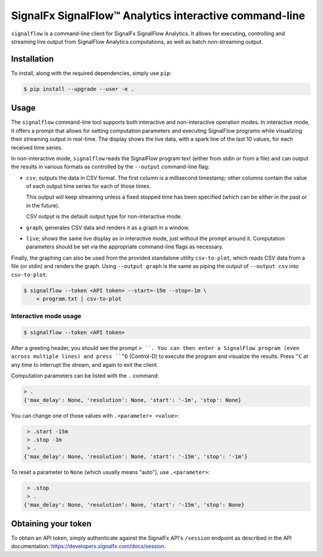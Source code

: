 SignalFx SignalFlow™ Analytics interactive command-line
=======================================================

``signalflow`` is a command-line client for SignalFx SignalFlow Analytics. It
allows for executing, controlling and streaming live output from SignalFlow
Analytics computations, as well as batch non-streaming output.

Installation
------------

To install, along with the required dependencies, simply use ``pip``:

.. code::

    $ pip install --upgrade --user -e .

Usage
-----

The ``signalflow`` command-line tool supports both interactive and
non-interactive operation modes. In interactive mode, it offers a prompt that
allows for setting computation parameters and executing SignalFlow programs
while visualizing their streaming output in real-time. The display shows the
live data, with a spark line of the last 10 values, for each received time
series.

In non-interactive mode, ``signalflow`` reads the SignalFlow program text
(either from stdin or from a file) and can output the results in various
formats as controlled by the ``--output`` command-line flag:

- ``csv``; outputs the data in CSV format. The first column is a millisecond
  timestamp; other columns contain the value of each output time series for
  each of those times.

  This output will keep streaming unless a fixed stopped time has been
  specified (which can be either in the past or in the future).

  CSV output is the default output type for non-interactive mode.

- ``graph``; generates CSV data and renders it as a graph in a window.

- ``live``; shows the same live display as in interactive mode, just without
  the prompt around it. Computation parameters should be set via the
  appropriate command-line flags as necessary.


Finally, the graphing can also be used from the provided standalone utility
``csv-to-plot``, which reads CSV data from a file (or stdin) and renders the
graph. Using ``--output graph`` is the same as piping the output of ``--output
csv`` into ``csv-to-plot``:

.. code::

    $ signalflow --token <API token> --start=-15m --stop=-1m \
        < program.txt | csv-to-plot

Interactive mode usage
^^^^^^^^^^^^^^^^^^^^^^

.. code::

    $ signalflow --token <API token>

After a greeting header, you should see the prompt ``> ``. You can then enter a
SignalFlow program (even across multiple lines) and press ``^D`` (Control-D) to
execute the program and visualize the results. Press ``^C`` at any time to
interrupt the stream, and again to exit the client.

Computation parameters can be listed with the ``.`` command:

.. code::

    > .
    {'max_delay': None, 'resolution': None, 'start': '-1m', 'stop': None}

You can change one of those values with ``.<parameter> <value>``:

.. code::

    > .start -15m
    > .stop -1m
    > .
   {'max_delay': None, 'resolution': None, 'start': '-15m', 'stop': '-1m'}

To reset a parameter to ``None`` (which usually means "auto"), use
``.<parameter>``:

.. code::

    > .stop
    > .
   {'max_delay': None, 'resolution': None, 'start': '-15m', 'stop': None}


Obtaining your token
--------------------

To obtain an API token, simply authenticate against the SignalFx API's
``/session`` endpoint as described in the API documentation:
https://developers.signalfx.com/docs/session.
